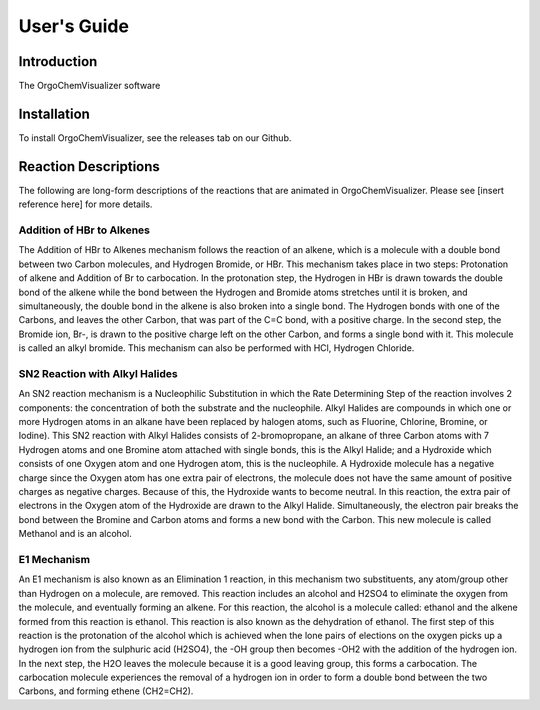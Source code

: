 .. _user-guide:

#############
User\'s Guide
#############

Introduction
------------

The OrgoChemVisualizer software 

Installation
------------

To install OrgoChemVisualizer, see the releases tab on our Github.

Reaction Descriptions
---------------------

The following are long-form descriptions of the reactions that are
animated in OrgoChemVisualizer. Please see [insert reference here]
for more details.

Addition of HBr to Alkenes
""""""""""""""""""""""""""

The Addition of HBr to Alkenes mechanism follows the reaction of an
alkene, which is a molecule with a double bond between two Carbon
molecules, and Hydrogen Bromide, or HBr. This mechanism takes place
in two steps: Protonation of alkene and Addition of Br to carbocation.
In the protonation step, the Hydrogen in HBr is drawn towards the
double bond of the alkene while the bond between the Hydrogen and Bromide
atoms stretches until it is broken, and simultaneously, the double bond in
the alkene is also broken into a single bond. The Hydrogen bonds with one
of the Carbons, and leaves the other Carbon, that was part of the C=C bond,
with a positive charge. In the second step, the Bromide ion, Br-, is drawn 
to the positive charge left on the other Carbon, and forms a single bond with 
it. This molecule is called an alkyl bromide. This mechanism can also be
performed with HCl, Hydrogen Chloride.

SN2 Reaction with Alkyl Halides
"""""""""""""""""""""""""""""""

An SN2 reaction mechanism is a Nucleophilic Substitution in which the Rate
Determining Step of the reaction involves 2 components: the concentration of
both the substrate and the nucleophile. Alkyl Halides are compounds in which
one or more Hydrogen atoms in an alkane have been replaced by halogen atoms, 
such as Fluorine, Chlorine, Bromine, or Iodine). This SN2 reaction with Alkyl
Halides consists of 2-bromopropane, an alkane of three Carbon atoms with 7 
Hydrogen atoms and one Bromine atom attached with single bonds, this is the 
Alkyl Halide; and a Hydroxide which consists of one Oxygen atom and one 
Hydrogen atom, this is the nucleophile. A Hydroxide molecule has a negative 
charge since the Oxygen atom has one extra pair of electrons, the molecule does 
not have the same amount of positive charges as negative charges.  Because of
this, the Hydroxide wants to become neutral.  In this reaction, the extra pair 
of electrons in the Oxygen atom of the Hydroxide are drawn to the Alkyl Halide.
Simultaneously, the electron pair breaks the bond between the Bromine and Carbon 
atoms and forms a new bond with the Carbon. This new molecule is called Methanol
and is an alcohol.

E1 Mechanism
""""""""""""

An E1 mechanism is also known as an Elimination 1 reaction, in this mechanism 
two substituents, any atom/group other than Hydrogen on a molecule, are removed.
This reaction includes an alcohol and H2SO4 to eliminate the 
oxygen from the molecule, and eventually forming an alkene. For this reaction, the 
alcohol is a molecule called: ethanol and the alkene formed from this reaction is ethanol.  
This reaction is also known as the dehydration of ethanol.
The first step of this reaction is the protonation of the alcohol which is achieved when 
the lone pairs of elections on the oxygen picks up a hydrogen ion from the sulphuric acid (H2SO4),
the -OH group then becomes -OH2 with the addition of the hydrogen ion.  In the next step, the
H2O leaves the molecule because it is a good leaving group, this forms a carbocation.  The carbocation
molecule experiences the removal of a hydrogen ion in order to form a double bond between the two Carbons, 
and forming ethene (CH2=CH2).

